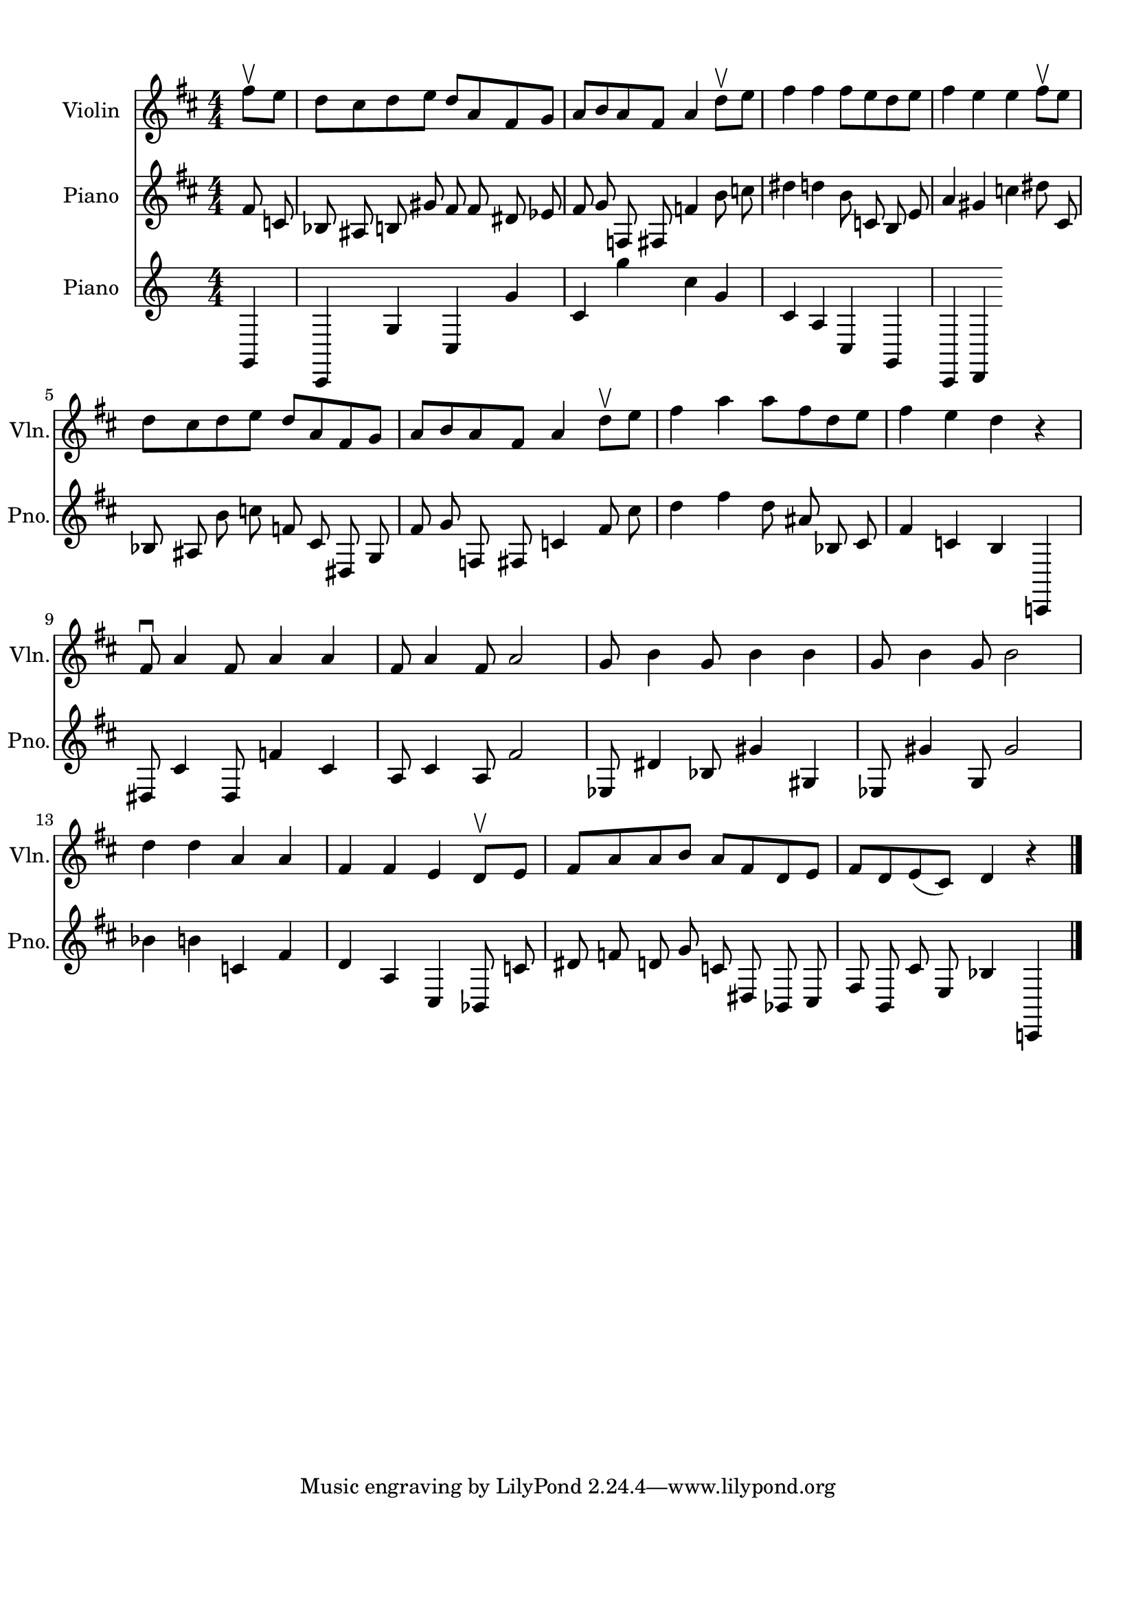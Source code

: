 
\version "2.18.2"
% automatically converted by musicxml2ly from 86829-Turkey_in_the_Straw.mxl

\header {
    encodingsoftware = "MuseScore 1.2"
    encodingdate = "2013-02-01"
    }

#(set-global-staff-size 20.0762645669)
\paper {
    paper-width = 21.0\cm
    paper-height = 29.7\cm
    top-margin = 1.0\cm
    bottom-margin = 2.0\cm
    left-margin = 1.0\cm
    right-margin = 1.0\cm
    }
\layout {
    \context { \Score
        autoBeaming = ##f
        }
    }


CounterpointVoice = {
	\key c \major \time 4/4
	g,4 c,4 g4 c4 g'4 c'4 g''4 c''4 g'4 c'4
	a4 c4 g,4 c,4 d,4
}

PartPOneVoiceOne =  {
    \clef "treble" \key d \major \numericTimeSignature\time 4/4 \partial
    4 fis''8 \upbow [ e''8 ] | % 1
    d''8 [ cis''8 d''8 e''8 ] d''8 [ a'8 fis'8 g'8 ] | % 2
    a'8 [ b'8 a'8 fis'8 ] a'4 d''8 \upbow [ e''8 ] | % 3
    fis''4 fis''4 fis''8 [ e''8 d''8 e''8 ] | % 4
    fis''4 e''4 e''4 fis''8 \upbow [ e''8 ] \break | % 5
    d''8 [ cis''8 d''8 e''8 ] d''8 [ a'8 fis'8 g'8 ] | % 6
    a'8 [ b'8 a'8 fis'8 ] a'4 d''8 \upbow [ e''8 ] | % 7
    fis''4 a''4 a''8 [ fis''8 d''8 e''8 ] | % 8
    fis''4 e''4 d''4 r4 \break | % 9
    fis'8 \downbow a'4 fis'8 a'4 a'4 | \barNumberCheck #10
    fis'8 a'4 fis'8 a'2 | % 11
    g'8 b'4 g'8 b'4 b'4 | % 12
    g'8 b'4 g'8 b'2 \break | % 13
    d''4 d''4 a'4 a'4 | % 14
    fis'4 fis'4 e'4 d'8 \upbow [ e'8 ] | % 15
    fis'8 [ a'8 a'8 b'8 ] a'8 [ fis'8 d'8 e'8 ] | % 16
    fis'8 [ d'8 e'8 ( cis'8 ) ] d'4 r4 \bar "|."
    }

  PartPTwoVoiceOne =  {
      \clef "treble" \key d \major \numericTimeSignature\time 4/4 fis'8 c'8 bes8 ais8 b8 gis'8 fis'8 fis'8 dis'8 ees'8 fis'8 g'8 f8 fis8 f'4 b'8 c''8 dis''4 d''4 b'8 c'8 b8 e'8 a'4 gis'4 c''4 dis''8 cis'8 bes8 ais8 b'8 c''8 f'8 cis'8 dis8 g8 fis'8 g'8 f8 fis8 c'4 fis'8 cis''8 d''4 fis''4 d''8 ais'8 bes8 cis'8 fis'4 c'4 b4 c,4 dis8 cis'4 dis8 f'4 cis'4 a8 cis'4 a8 fis'2 ees8 dis'4 bes8 gis'4 gis4 ees8 gis'4 g8 gis'2 bes'4 b'4 c'4 fis'4 d'4 a4 cis4 bes,8 c'8 dis'8 f'8 d'8 g'8 c'8 dis8 bes,8 cis8 fis8 b,8 cis'8 e8 bes4 c,4




      }



% The score definition
\score {
	\midi {
		  \tempo 4 = 120
		}
    <<
        \new Staff <<
            \set Staff.instrumentName = "Violin"
            \set Staff.shortInstrumentName = "Vln."
            \context Staff <<
                \context Voice = "PartPOneVoiceOne" { \PartPOneVoiceOne }
                >>
            >>

		\new Staff <<
            \set Staff.instrumentName = "Piano"
            \set Staff.shortInstrumentName = "Pno."
            \context Staff <<
                \context Voice = "PartPTwoVoiceOne" { \PartPTwoVoiceOne }
                >>
            >>



		\new Staff <<
			\set Staff.instrumentName = "Piano"
			\set Staff.shortInstrumentName = "Pno."
			\context Staff <<
				\context Voice = "CounterpointVoice" { \CounterpointVoice }
			>>
		>>

        >>
    \layout {}
    % To create MIDI output, uncomment the following line:
    %  \midi {}
    }

